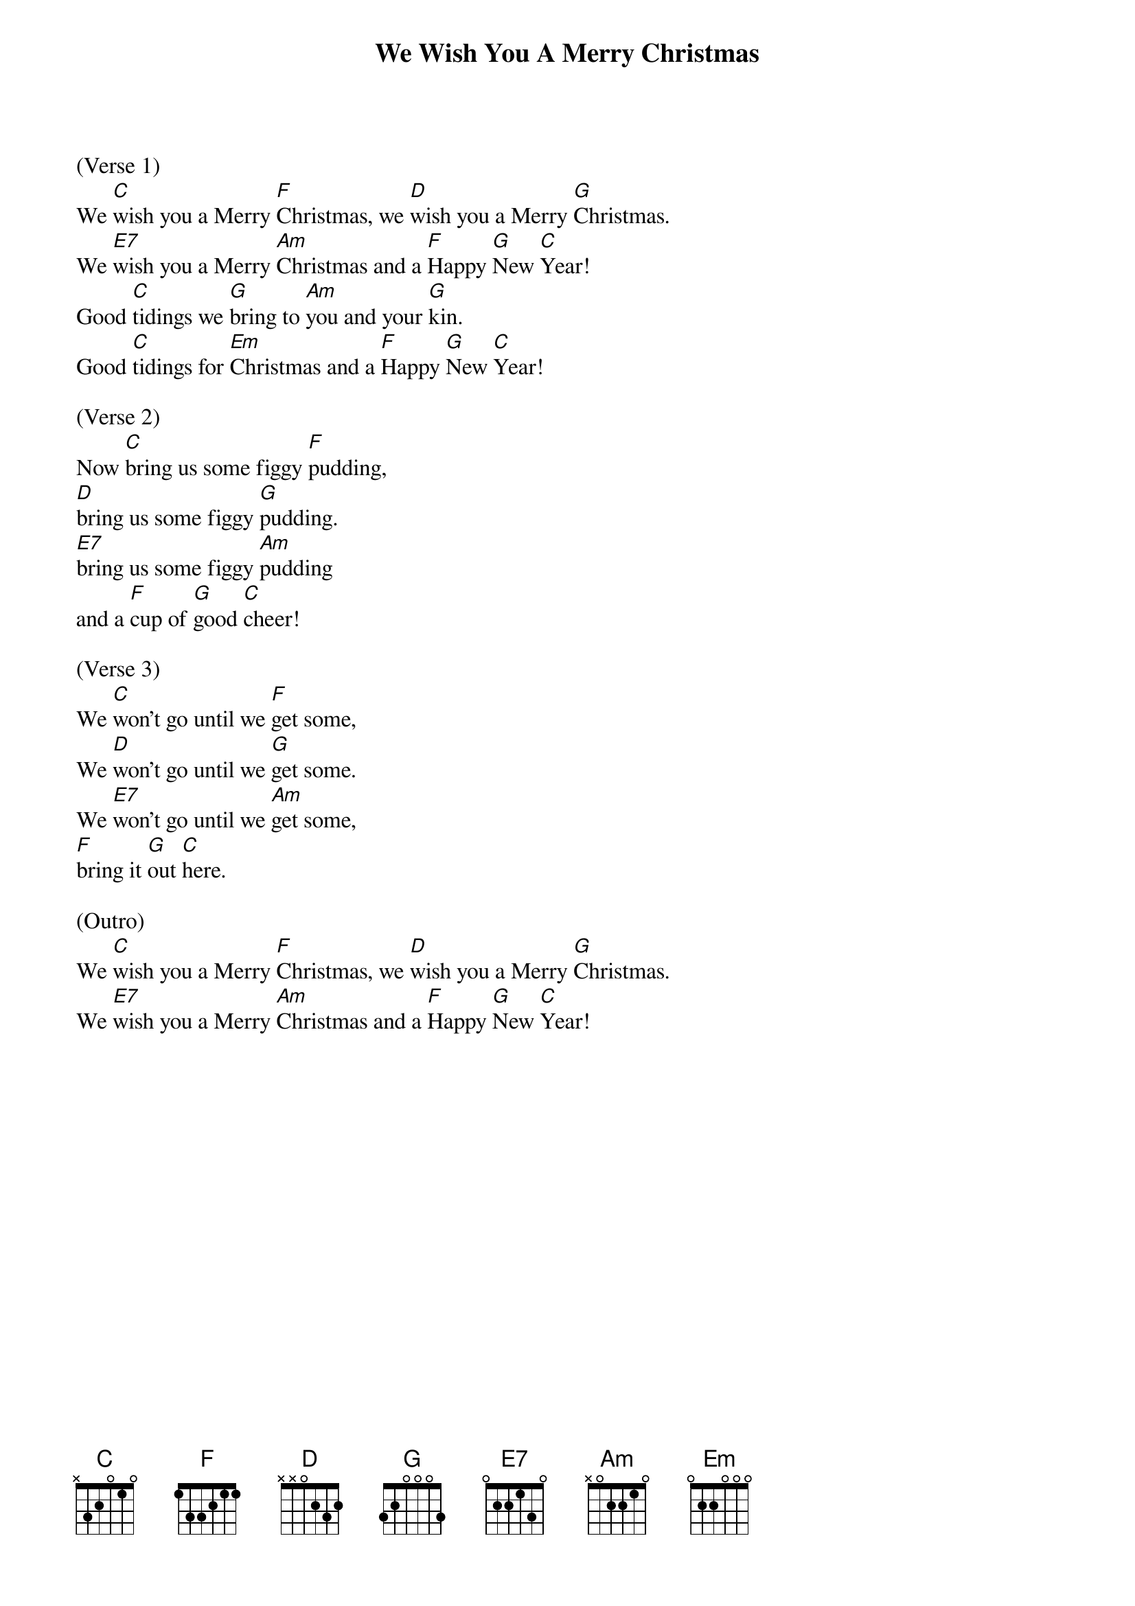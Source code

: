
{title: We Wish You A Merry Christmas}
{key: C}

(Verse 1)
We [C]wish you a Merry [F]Christmas, we [D]wish you a Merry [G]Christmas.
We [E7]wish you a Merry [Am]Christmas and a [F]Happy [G]New [C]Year!
Good [C]tidings we [G]bring to [Am]you and your [G]kin.
Good [C]tidings for [Em]Christmas and a [F]Happy [G]New [C]Year!

(Verse 2)
Now [C]bring us some figgy [F]pudding,
[D]bring us some figgy [G]pudding.
[E7]bring us some figgy [Am]pudding
and a [F]cup of [G]good [C]cheer!

(Verse 3)
We [C]won't go until we [F]get some,
We [D]won't go until we [G]get some.
We [E7]won't go until we [Am]get some,
[F]bring it [G]out [C]here.

(Outro)
We [C]wish you a Merry [F]Christmas, we [D]wish you a Merry [G]Christmas.
We [E7]wish you a Merry [Am]Christmas and a [F]Happy [G]New [C]Year!


